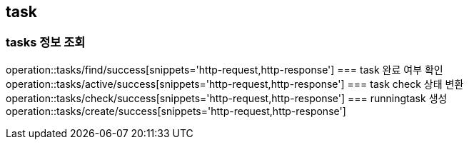 [[Task]]
== task

=== tasks 정보 조회
operation::tasks/find/success[snippets='http-request,http-response']
=== task 완료 여부 확인
operation::tasks/active/success[snippets='http-request,http-response']
=== task check 상태 변환
operation::tasks/check/success[snippets='http-request,http-response']
=== runningtask 생성
operation::tasks/create/success[snippets='http-request,http-response']
